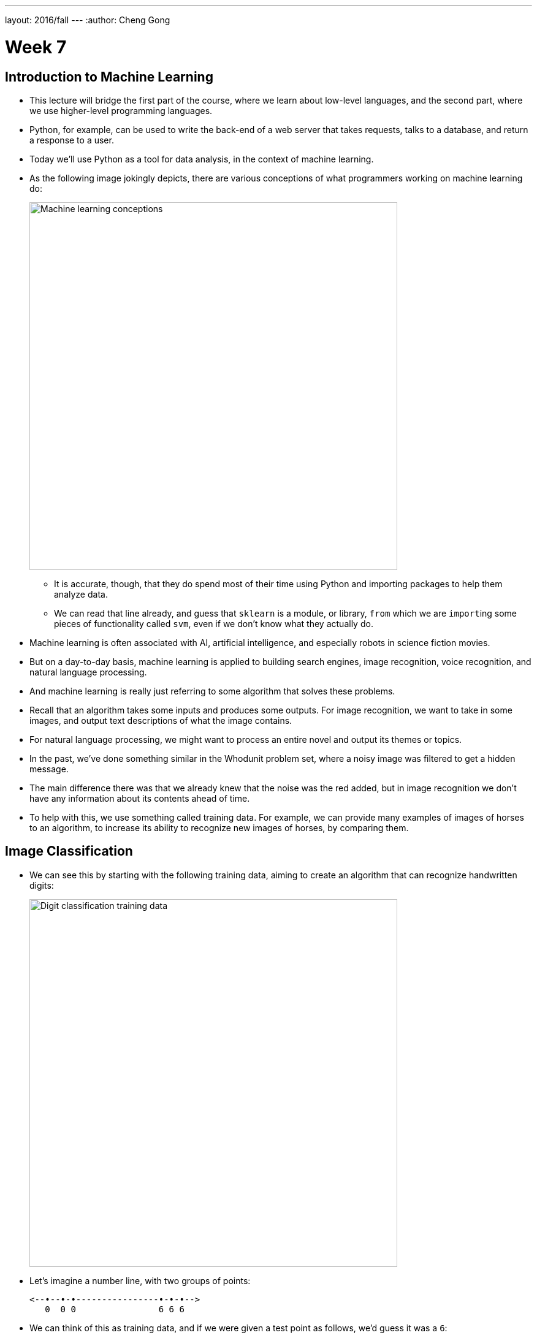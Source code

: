 ---
layout: 2016/fall
---
:author: Cheng Gong

= Week 7

[t=0m0s]
== Introduction to Machine Learning

* This lecture will bridge the first part of the course, where we learn about low-level languages, and the second part, where we use higher-level programming languages.
* Python, for example, can be used to write the back-end of a web server that takes requests, talks to a database, and return a response to a user.
* Today we'll use Python as a tool for data analysis, in the context of machine learning.
* As the following image jokingly depicts, there are various conceptions of what programmers working on machine learning do:
+
image::machine_learning.png[alt="Machine learning conceptions", width=600]
** It is accurate, though, that they do spend most of their time using Python and importing packages to help them analyze data.
** We can read that line already, and guess that `sklearn` is a module, or library, `from` which we are ``import``ing some pieces of functionality called `svm`, even if we don't know what they actually do.
* Machine learning is often associated with AI, artificial intelligence, and especially robots in science fiction movies.
* But on a day-to-day basis, machine learning is applied to building search engines, image recognition, voice recognition, and natural language processing.
* And machine learning is really just referring to some algorithm that solves these problems.
* Recall that an algorithm takes some inputs and produces some outputs. For image recognition, we want to take in some images, and output text descriptions of what the image contains.
* For natural language processing, we might want to process an entire novel and output its themes or topics.
* In the past, we've done something similar in the Whodunit problem set, where a noisy image was filtered to get a hidden message.
* The main difference there was that we already knew that the noise was the red added, but in image recognition we don't have any information about its contents ahead of time.
* To help with this, we use something called training data. For example, we can provide many examples of images of horses to an algorithm, to increase its ability to recognize new images of horses, by comparing them.


[t=11m28s]
== Image Classification

* We can see this by starting with the following training data, aiming to create an algorithm that can recognize handwritten digits:
+
image::digit_classification.png[alt="Digit classification training data", width=600]
* Let's imagine a number line, with two groups of points:
+
[source]
----
<--•--•-•----------------•-•-•-->
   0  0 0                6 6 6
----
* We can think of this as training data, and if we were given a test point as follows, we'd guess it was a ``6``:
+
[source]
----
<--•--•-•--------------•-•-•-•-->
   0  0 0              ? 6 6 6
----
** The principle we used to guess this was that the new point was closest to the group of other ``6``s, and this algorithm is called the *nearest neighbor classifier*.
* We might even see points in two dimensions, and do the same:
+
image::2d_classification.png[alt="Digit classification in two dimensions.", width=600]
* The question now is how we might map images of digits to space, since from there we can find the nearest neighbors of test points to our training data points.
* Flatland is a story about a two-dimensional being, a Square, who visits Lineland and tries to convince the points inside that there are two dimensions, and then visits Spaceland to discover the existence of a third dimension. We watch https://vimeo.com/8675372[a trailer] of a movie based on this story.
* In our case, we live in a three-dimensional space, but we can similarly map points to spaces with even more dimensions.
* With an image of a digit, we can map the grayscale values of each pixel to a number, and each number to a dimension:
+
image::64_dimensional_space.png[alt="64 dimensional space", width=600]
* Now we can imagine that, with our nearest neighbor algorithm, we can plot all our training data as points, and, given a test point, we can find the training point with the closest distance.

[t=26m25s]
== Nearest Neighbors with Python

* We can open the CS50 IDE, and simply type `python` into our terminal to get an interpreter.
* From there, we can write simple commands:
+
[source]
----
>>> x = 3
>>> y = 5
>>> x + y
8
>>> x = 'a'
>>> y = ' b'
>>> x + y
'a b'
----
** In Python, we don't need to define the type of variables, or differentiate between single and double quotes.
* We also don't need a compiler, since the interpreter reads the code line by line and compiles and runs it for us in real time.
* We can write a simple `for` loop too:
+
[source]
----
>>> for i in [3, 5, 7]:
...   print(i)
...
3
5
7
----
** We have an array and can iterate over the items inside directly. And we also don't need curly braces, but use indentation instead to indicate the level of our code.
* For the rest of the lecture, we'll use something called an iPython notebook, which allows us to write lines of code and see their output, one chunk at a time:
+
image::python.png[alt="Basic Python", width=800]
* The process of training our algorithm earlier was called supervised learning. In supervised learning, we label some training data, some inputs, with expected outputs.
* We'll start by importing some modules, or libraries:
+
[source, python]
----
import numpy as np
import matplotlib.pyplot as plt
# Configure matplotlib to embed the plots in the output cells of the present notebook
%matplotlib notebook
----
* Since Python is a very popular language, it means that we get the benefit of having lots of libraries written for us that we can import.
* We'll start by creating some training data:
+
[source, python]
----
In [2]:
X_train = np.array([[1,1], [2,2.5], [3,1.2], [5.5,6.3], [6,9], [7,6]]) # Define numpy array of two-dim points
Y_train = ['red', 'red', 'red', 'blue', 'blue', 'blue'] # Define a Python built-in list (i.e., array) of strings
----
** `X_train` are the points, and `Y_train` are the labels for each point.
* We can think of `X_train` as a two dimensional array, and access elements within elements in the array:
+
[source, python]
----
In [3]:
print(X_train[5,0]) # Extract the 0th coordinate of the 5th point in the array
print(X_train[5,1]) # Extract the 1st coordinate of the 5th point in the array
7.0
6.0
----
** Notice that Python is a 0-indexed programming language, much like C.
* Python also has a slicing syntax that allows us to extract multiple elements in an array at once:
+
[source, python]
----
In [4]:
print(X_train[:, 0]) # Extract the 1st coordinate (indexed by 0) of all elements (:) in the array X_train
[ 1.   2.   3.   5.5  6.   7. ]
In [5]:
print(X_train[:, 1]) # Extract the 2nd coordinate (indexed by 1) of all elements (:) in the array X_train
[ 1.   2.5  1.2  6.3  9.   6. ]
----
* Now we can plot these points, with their colors as their labels:
+
[source, python]
----
plt.figure() # Define a new figure
plt.scatter(X_train[:,0], X_train[:,1], s = 170, color = Y_train[:]) # Plot points with Python slicing syntax
plt.show() # Display plot
----
+
image::points.png[alt="Plotted points", width=300]
** We can learn from documentation the parameters to pass into `plt.scatter`.
* Let's create and plot a test point:
+
[source, python]
----
X_test = np.array([3,4])
plt.figure() # Define a new figure
plt.scatter(X_train[:,0], X_train[:,1], s = 170, color = Y_train[:])
plt.scatter(X_test[0], X_test[1], s = 170, color = 'green')
plt.show() # Display plot
----
+
image::points2.png[alt="Plotted points 2", width=300]
** We specify that this point is `green`, since we don't know what its label should be.
* To run the Nearest Neighbor Classifier, we need to first define a distance function:
+
[source, python]
----
def dist(x, y):
    return np.sqrt(np.sum((x - y)**2)) # np.sqrt and np.sum are numpy functions to work with numpy arrays
----
** We know our points are in two dimensions, so we compute the distance by subtracting the values of each coordinate of two points `x` and `y`, square them, taking their sum, and then taking the square root:
+
image::distance_formula.png[alt="Distance formula", width=400]
* Now, for each point in our training data, we can compute its distance to the test point:
+
[source, python]
----
num = len(X_train) # Compute the number of points in X_train
distance = np.zeros(num) # Initialize a numpy arrays of zeros
for i in range(num):
    distance[i] = dist(X_train[i], X_test) # Compute distance from X_train[i] to X_test
print(distance)
[ 3.60555128  1.80277564  2.8         3.39705755  5.83095189  4.47213595]
----
** We get back an array of distances.
* Alternatively, we can use a "vectorization" syntax to apply a distance formula to arrays directly:
+
[source, python]
----
distance = np.sqrt(np.sum((X_train - X_test)**2, axis = 1)) # Vectorization syntax
print(distance)
[ 3.60555128  1.80277564  2.8         3.39705755  5.83095189  4.47213595]
----
* Now we can find the minimum distance, and the label for that point:
+
[source, python]
----
In [12]:
min_index = np.argmin(distance) # Get the index with smallest distance
print(Y_train[min_index])
red
----

[t=43m50s]
== Image Classification with Python

* Now we can apply these principles to recognizing digits.
* First, we import ``sklearn``, a Python module for machine learning. This module comes with a few standard datasets, such as the digits dataset.
+
[source, python]
----
In [13]:
from sklearn import datasets
digits = datasets.load_digits()
----
* The `digits` dataset contains 1797 images representing handwritten digits, together with numerical labels representing the true number associated with each image. `digits.images` is the array of images, while `digits.target` is the array of labels.
* Each element in the array `digits.images` is on its own a 8 by 8 array of pixels, where each pixel is an integer between 0 and 16. Let us look what the first image, indexed by 0, looks like:
+
[source, python]
----
In [14]:
print(digits.images[0])
[[  0.   0.   5.  13.   9.   1.   0.   0.]
 [  0.   0.  13.  15.  10.  15.   5.   0.]
 [  0.   3.  15.   2.   0.  11.   8.   0.]
 [  0.   4.  12.   0.   0.   8.   8.   0.]
 [  0.   5.   8.   0.   0.   9.   8.   0.]
 [  0.   4.  11.   0.   1.  12.   7.   0.]
 [  0.   2.  14.   5.  10.  12.   0.   0.]
 [  0.   0.   6.  13.  10.   0.   0.   0.]]
----
* Can you see that the above represents number zero? It is easier if we plot this array by assigning to each number an intensity of black:
+
[source, python]
----
plt.figure()
plt.imshow(digits.images[0], cmap = plt.cm.gray_r, interpolation = 'nearest')
plt.show()
----
+
image::zero.png[alt="Plotted zero", width=200]
* Each element in the array digits.target is a numerical label representing the digit associated to the respective image:
+
[source, python]
----
In [16]:
print(digits.target[0])
0
----
* We'll create a training set with just the first 10 digits:
+
[source, python]
----
X_train = digits.data[0:10]
Y_train = digits.target[0:10]
----
* Then we'll choose some test point:
+
[source, python]
----
X_test = digits.data[345]
----
* Now we use the same algorithm as before to find the nearest neighbor to this test point, out of all the points in the training data:
+
[source, python]
----
num = len(X_train) # Compute the number of points in X_train
distance = np.zeros(num) # Initialize an arrays of zeros
for i in range(num):
    distance[i] = dist(X_train[i], X_test) # Compute distance from X_train[i] to X_test
min_index = np.argmin(distance) # Get the index with smallest distance
print(Y_train[min_index])
3
----
* Indeed, the actual label for this image is `3`:
+
[source, python]
----
print(digits.target[min_index])
3
----
* We can write a small amount of code to test some more points:
+
[source, python]
----
num = len(X_train) # Get the length of our training data
no_errors = 0 # Keep track of the number of errors
distance = np.zeros(num) # Create an array the length of X_trains, filled with zeros
for j in range(1697, 1797):
    X_test = digits.data[j] # Test values in the range [1697, 1797)
    for i in range(num):
        distance[i] = dist(X_train[i], X_test) # Compute distance from X_train[i] to X_test
    min_index = np.argmin(distance) # Get the index of the minimum distance
    if Y_train[min_index] != digits.target[j]: # If the actual label is not the same as the nearest neighbor, add a count to the number of errors
        no_errors += 1
print(no_errors)
37
----
* So we have incurred in 37 errors out of 100 images in the test dataset! Not bad for a simple algorithm. But we can do much better if we enlarge the training set, as we now see.
* If we modify the last few steps to use 1000 images as training data, as opposed to 10, we'll only get 3 errors out of those 100 test images.

[t=52m02s]
== More Image Classification

* We can try the same algorithm on a dataset with thousands of images, each labeled with the subject (airplane, bird, cat, dog, etc). But it turns out that we only get ~30% correctness with a simple nearest neighbor classifier.
* For example, the digit 0 always appear in as 2D, in black and white. Images of subjects are in color, but can also be from different angles or viewpoints.
* Challenges to image recognition include the following:
+
image::challenges.png[alt="Challenges", width=600]
* Image recognition algorithms can be improved by grouping pixels in an image into features, in a process called deep learning:
+
image::deep_learning.png[alt="Deep learning", width=300]
* A lot of computational power is needed for these algorithms, and libraries like https://www.tensorflow.org/[TensorFlow] help build programs that use machine learning to solve some problem.
* The http://deepdreamgenerator.com[Deep Dream Generator] also finds patterns in input images, and combines them together, so that we might get a photo mixed with the style of a painting.
* With deep learning, we can achieve about 95% accuracy with image recognition. But for applications like self-driving cars, that accuracy may not be enough.
* In a recent case, a Tesla with the Autopilot feature failed to recognize a white trailer truck against a brightly lit sky, causing a crash.s

[t=1h04m15s]
== Text Clustering

* We can also try to create an algorithm that takes in movie synopses, and groups them.
* We can imagine that dramas might be grouped together, and Disney animations in another.
* Now our data is unlabeled, so we'll be using unsupervised learning.
* More specifically, given a set of unlabeled points, our algorithm will group them into `k` groups, like so:
+
image::unsupervised_learning.png[alt="Unsupervised learning", width=400]
** This algorithm is called `k-means`, the details of which are beyond the scope of this class.
* But from a high-level, to do this with movie synopses, we need to convert a block of text into some point in space.
* One strategy is "bags of words," where we have some strings, and we mark the frequency in which each word appears:
+
image::bags_of_words.png[alt="Bags of words", width=600]
* We can improve on this by using the fractional frequency of words in each string, to normalize the differences between shorter and longer strings:
+
image::frequency.png[alt="Frequency", width=600]
* Then, we can plot each string in __n__-dimensional space, and run our `k-means` algorithm to group them.
* We can demonstrate this by creating some points, plotting them with the same lines we saw before:
+
[source, python]
----
import numpy as np
import matplotlib.pyplot as plt
# To configure matplotlib to embed the plots in the output cells of the present notebook
%matplotlib notebook
In [26]:
X = np.array([[1,1], [2,2.5], [3,1.2], [5.5,6.3], [6,9], [7,6], [8,8]]) # Define numpy array of two-dim points
plt.figure()
plt.scatter(X[:,0], X[:,1], s = 170, color = 'black') # Plot points with slicing syntax X[:,0] and X[:,1]
plt.show()
----
+
image::points3.png[alt="Points 3", width=300]
* We can import the `k-means` algorithm from the `sklearn` module, run it, and plot the groups and their centers:
+
[source, python]
----
from sklearn.cluster import KMeans
k = 2 # Define the number of clusters in which we want to partion the data
kmeans = KMeans(n_clusters = k) # Run the algorithm kmeans
kmeans.fit(X);
centroids = kmeans.cluster_centers_ # Get centroid's coordinates for each cluster
labels = kmeans.labels_ # Get labels assigned to each data
k = 2 # Define the number of clusters in which we want to partion the data
kmeans = KMeans(n_clusters = k) # Run the algorithm kmeans
kmeans.fit(X);
centroids = kmeans.cluster_centers_ # Get centroid's coordinates for each cluster
labels = kmeans.labels_ # Get labels assigned to each data
colors = ['r.', 'g.'] # Define two colors for the plot below
plt.figure()
for i in range(len(X)):
    plt.plot(X[i,0], X[i,1], colors[labels[i]], markersize = 30)
plt.scatter(centroids[:,0],centroids[:,1], marker = "x", s = 300, linewidths = 5) # Plot centroids
plt.show()
----
+
image::points4.png[alt="Points 4", width=300]
* We can even specify 3 or 7 groups:
+
image::points4.png[alt="Points 4", width=300]
+
image::points5.png[alt="Points 5", width=300]
* Now we can try to cluster some text:
+
[source, python]
----
corpus = ['I love CS50. Staff is awesome, awesome, awesome!',
          'I have a dog and a cat.',
          'Best of CS50? Staff. And cakes. Ok, CS50 staff.',
          'My dog keeps chasing my cat. Dogs!'] # This represents a list of strings in Python
----
* We'll import another component from the `sklearn` library, and use it to create a dictionary as well as the counts of each word in each string:
+
[source, python]
----
# Create bags-of-words matrix
from sklearn.feature_extraction.text import CountVectorizer
count_vect = CountVectorizer(stop_words = 'english')
Z = count_vect.fit_transform(corpus)
# The function fit_transform() takes as input a list of strings and does two things:
# first, it "fits the model," i.e., it builds the vocabulary; second, it transforms the data into a matrix.
----
* We can look at the dictionary:
+
[source, python]
----
vocab = count_vect.get_feature_names()
print(vocab)
['awesome', 'best', 'cakes', 'cat', 'chasing', 'cs50', 'dog', 'dogs', 'keeps', 'love', 'ok', 'staff']
----
* And we can look at the bags-of-words matrix Z:
+
[source, python]
----
Z.todense() # Generate a dense matrix from Z, which is stored as a sparse matrix data-type
Out[35]:
matrix([[3, 0, 0, 0, 0, 1, 0, 0, 0, 1, 0, 1],
        [0, 0, 0, 1, 0, 0, 1, 0, 0, 0, 0, 0],
        [0, 1, 1, 0, 0, 2, 0, 0, 0, 0, 1, 2],
        [0, 0, 0, 1, 1, 0, 1, 1, 1, 0, 0, 0]], dtype=int64)
----
* But a normalized frequency of each word, weighted by its absolute frequency (since common words will give us less information about the grouping of strings) will be more accurate, so we'll use a `tfidf` (Term Frequency times Inverse Document Frequency) formula to get a final weighted matrix:
+
[source, python]
----
# Create tf–idf matrix
from sklearn.feature_extraction.text import TfidfVectorizer
vectorizer = TfidfVectorizer(stop_words = 'english')
X = vectorizer.fit_transform(corpus)
X.todense()
Out[37]:
matrix([[ 0.89469821,  0.        ,  0.        ,  0.        ,  0.        ,
          0.23513012,  0.        ,  0.        ,  0.        ,  0.29823274,
          0.        ,  0.23513012],
        [ 0.        ,  0.        ,  0.        ,  0.70710678,  0.        ,
          0.        ,  0.70710678,  0.        ,  0.        ,  0.        ,
          0.        ,  0.        ],
        [ 0.        ,  0.35415727,  0.35415727,  0.        ,  0.        ,
          0.55844332,  0.        ,  0.        ,  0.        ,  0.        ,
          0.35415727,  0.55844332],
        [ 0.        ,  0.        ,  0.        ,  0.38274272,  0.48546061,
          0.        ,  0.38274272,  0.48546061,  0.48546061,  0.        ,
          0.        ,  0.        ]])
----
* Now we can run our `k-means` algorithm, and show us what the top terms of each cluster are:
+
[source, python]
----
k = 2 # Define the number of clusters in which we want to partion THE data
# Define the proper notion of distance to deal with documents
from sklearn.metrics.pairwise import cosine_similarity
dist = 1 - cosine_similarity(X)
# Run the algorithm KMeans
model = KMeans(n_clusters = k)
model.fit(X);

print("Top terms per cluster:\n")
order_centroids = model.cluster_centers_.argsort()[:, ::-1]
terms = vectorizer.get_feature_names()
for i in range(k):
    print ("Cluster %i:" % i, end='')
    for ind in order_centroids[i, :3]:
        print (' %s,' % terms[ind], end='')
    print ("")
Top terms per cluster:

Cluster 0: awesome, staff, cs50,
Cluster 1: dog, cat, keeps,
----
* We can import movie synopses from IMDB for some movies into Python, and follow the same process:
+
[source, python]
----
# Import the data set into a Panda data frame
import pandas as pd
from io import StringIO
import requests

act = requests.get('https://docs.google.com/spreadsheets/d/1udJ4nd9EKlX_awB90JCbKaStuYh6aVjh1X6j8iBUXIU/export?format=csv')
dataact = act.content.decode('utf-8') # To convert to string for Stringio
frame = pd.read_csv(StringIO(dataact))
----
* We can see that the data in `frame` is our input texts:
+
[source, python]
----
print(frame)
                     Title                                           Synopsis
0       Mad Max: Fury Road  Max Rockatansky (Tom Hardy) explains in a voic...
1               The Matrix  The screen is filled with green, cascading cod...
2        The King's Speech  The film opens with Prince Albert, Duke of Yor...
3   No Country for Old Men  The film opens with a shot of desolate, wide-o...
4         A Beautiful Mind  John Nash (Russell Crowe) arrives at Princeton...
5                Inception  A young man, exhausted and delirious, washes u...
6                   Frozen  The Walt Disney Pictures logo and the movie ti...
7            The Lion King  The Lion King takes place in the Pride Lands o...
8                  Aladdin  The film starts with a street peddler, guiding...
9               Cinderella  The film opens in a tiny kingdom, and shows us...
10            Finding Nemo  Two clownfish, Marlin (Albert Brooks) and his ...
11               Toy Story  A boy called Andy Davis (voice: John Morris) u...
12              Robin Hood  Told with animals for it's cast, the story tel...
----
* Now we'll build strings of each synopsis, a `tfidf` matrix as before, and finally show the labels and top terms of each cluster:
+
[source, python]
----
# Loop over each synopsis and append its content to a list of string named 'corpus'
corpus = []
for i in range(0, frame["Synopsis"].size):
    corpus.append(frame["Synopsis"][i])
# Create tf–idf matrix
from sklearn.feature_extraction.text import TfidfVectorizer
vectorizer = TfidfVectorizer(stop_words = 'english', min_df = 0.2)
# min_df = 0.2 means that the term must be in at least 20% of the documents
X = vectorizer.fit_transform(corpus)

k = 2 # Define the number of clusters in which we want to partion our data
# Define the proper notion of distance to deal with documents
from sklearn.metrics.pairwise import cosine_similarity
dist = 1 - cosine_similarity(X)
# Run the algorithm kmeans
model = KMeans(n_clusters = k)
model.fit(X);

no_words = 4 # Number of words to print per cluster
order_centroids = model.cluster_centers_.argsort()[:, ::-1] # Sort cluster centers by proximity to centroid
terms = vectorizer.get_feature_names()
labels = model.labels_ # Get labels assigned to each data

print("Top terms per cluster:\n")
for i in range(k):

    print("Cluster %d movies:" % i, end='')
    for title in frame["Title"][labels == i]:
        print(' %s,' % title, end='')
    print() #add a whitespace

    print("Cluster %d words:" % i, end='')
    for ind in order_centroids[i, :no_words]:
        print (' %s' % terms[ind], end=','),
    print()
    print()
Top terms per cluster:

Cluster 0 movies: Mad Max: Fury Road, The Matrix, No Country for Old Men, A Beautiful Mind, Inception, Frozen, Finding Nemo, Toy Story,
Cluster 0 words: room, tank, says, joe,

Cluster 1 movies: The King's Speech, The Lion King, Aladdin, Cinderella, Robin Hood,
Cluster 1 words: king, prince, john, palace,
----
* Interestingly, we might not place The King's Speech with the other animated movies, but given just the text synopses, the algorithm places it with them based on those top key words.
* Recently, a deep learning algorithm built by a team from Google beat the world champion at Go, and it did so by coming up with new moves, not just moves from its training data.
* Today we looked at some applications of machine learning, even though there's so much more.
* We also looked at how Python can be used to import libraries, with which we can write just a few lines of code to solve complicated problems.
* Until next time!
